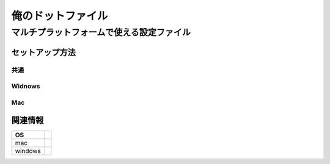 ================================================
俺のドットファイル
================================================

------------------------------------------------
マルチプラットフォームで使える設定ファイル
------------------------------------------------

セットアップ方法
==================

共通
---------

Widnows
---------

Mac
---------


関連情報
=================


+----------+-------------+
|    OS    |             |
+==========+=============+
| mac      |             |
+----------+-------------+
| windows  |             |
+----------+-------------+


